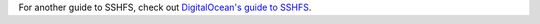 For another guide to SSHFS, check out `DigitalOcean's guide to SSHFS`_.

.. _DigitalOcean's guide to SSHFS: https://www.digitalocean.com/community/tutorials/how-to-use-sshfs-to-mount-remote-file-systems-over-ssh
